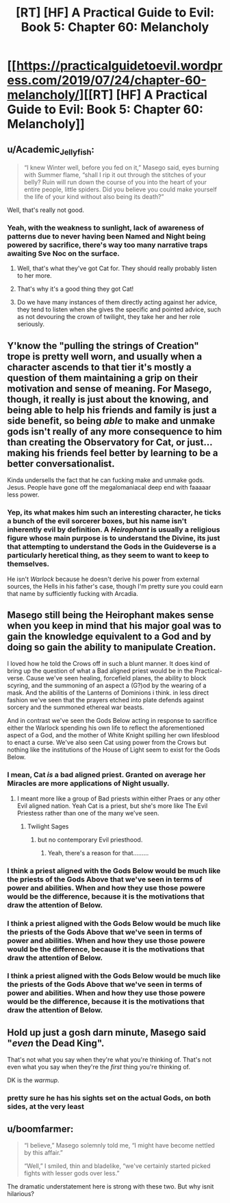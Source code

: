 #+TITLE: [RT] [HF] A Practical Guide to Evil: Book 5: Chapter 60: Melancholy

* [[https://practicalguidetoevil.wordpress.com/2019/07/24/chapter-60-melancholy/][[RT] [HF] A Practical Guide to Evil: Book 5: Chapter 60: Melancholy]]
:PROPERTIES:
:Author: thebishop8
:Score: 76
:DateUnix: 1563941169.0
:DateShort: 2019-Jul-24
:END:

** u/Academic_Jellyfish:
#+begin_quote
  “I knew Winter well, before you fed on it,” Masego said, eyes burning with Summer flame, “shall I rip it out through the stitches of your belly? Ruin will run down the course of you into the heart of your entire people, little spiders. Did you believe you could make yourself the life of your kind without also being its death?”
#+end_quote

Well, that's really not good.
:PROPERTIES:
:Author: Academic_Jellyfish
:Score: 35
:DateUnix: 1563944000.0
:DateShort: 2019-Jul-24
:END:

*** Yeah, with the weakness to sunlight, lack of awareness of patterns due to never having been Named and Night being powered by sacrifice, there's way too many narrative traps awaiting Sve Noc on the surface.
:PROPERTIES:
:Author: Zayits
:Score: 20
:DateUnix: 1563969649.0
:DateShort: 2019-Jul-24
:END:

**** Well, that's what they've got Cat for. They should really probably listen to her more.
:PROPERTIES:
:Author: taichi22
:Score: 11
:DateUnix: 1563978050.0
:DateShort: 2019-Jul-24
:END:


**** That's why it's a good thing they got Cat!
:PROPERTIES:
:Author: PotentiallySarcastic
:Score: 6
:DateUnix: 1563977956.0
:DateShort: 2019-Jul-24
:END:


**** Do we have many instances of them directly acting against her advice, they tend to listen when she gives the specific and pointed advice, such as not devouring the crown of twilight, they take her and her role seriously.
:PROPERTIES:
:Author: signspace13
:Score: 2
:DateUnix: 1564027777.0
:DateShort: 2019-Jul-25
:END:


** Y'know the "pulling the strings of Creation" trope is pretty well worn, and usually when a character ascends to that tier it's mostly a question of them maintaining a grip on their motivation and sense of meaning. For Masego, though, it really is just about the knowing, and being able to help his friends and family is just a side benefit, so being /able/ to make and unmake gods isn't really of any more consequence to him than creating the Observatory for Cat, or just... making his friends feel better by learning to be a better conversationalist.

Kinda undersells the fact that he can fucking make and unmake gods. Jesus. People have gone off the megalomaniacal deep end with faaaaar less power.
:PROPERTIES:
:Author: JanusTheDoorman
:Score: 31
:DateUnix: 1563946358.0
:DateShort: 2019-Jul-24
:END:

*** Yep, its what makes him such an interesting character, he ticks a bunch of the evil sorcerer boxes, but his name isn't inherently evil by definition. A /Heirophant/ is usually a religious figure whose main purpose is to understand the Divine, its just that attempting to understand the Gods in the Guideverse is a particularly heretical thing, as they seem to want to keep to themselves.

He isn't /Warlock/ because he doesn't derive his power from external sources, the Hells in his father's case, though I'm pretty sure you could earn that name by sufficiently fucking with Arcadia.
:PROPERTIES:
:Author: signspace13
:Score: 5
:DateUnix: 1564028137.0
:DateShort: 2019-Jul-25
:END:


** Masego still being the Heirophant makes sense when you keep in mind that his major goal was to gain the knowledge equivalent to a God and by doing so gain the ability to manipulate Creation.

I loved how he told the Crows off in such a blunt manner. It does kind of bring up the question of what a Bad aligned priest would be in the Practical-verse. Cause we've seen healing, forcefield planes, the ability to block scyring, and the summoning of an aspect a (G?)od by the wearing of a mask. And the abilitis of the Lanterns of Dominions i think. in less direct fashion we've seen that the prayers etched into plate defends against sorcery and the summoned ethereal war beasts.

And in contrast we've seen the Gods Below acting in response to sacrifice either the Warlock spending his own life to reflect the aforementioned aspect of a God, and the mother of White Knight spilling her own lifesblood to enact a curse. We've also seen Cat using power from the Crows but nothing like the institutions of the House of Light seem to exist for the Gods Below.
:PROPERTIES:
:Author: anenymouse
:Score: 17
:DateUnix: 1563943288.0
:DateShort: 2019-Jul-24
:END:

*** I mean, Cat /is/ a bad aligned priest. Granted on average her Miracles are more applications of Night usually.
:PROPERTIES:
:Author: Daimon5hade
:Score: 23
:DateUnix: 1563950002.0
:DateShort: 2019-Jul-24
:END:

**** I meant more like a group of Bad priests within either Praes or any other Evil aligned nation. Yeah Cat is a priest, but she's more like The Evil Priestess rather than one of the many we've seen.
:PROPERTIES:
:Author: anenymouse
:Score: 2
:DateUnix: 1563961122.0
:DateShort: 2019-Jul-24
:END:

***** Twilight Sages
:PROPERTIES:
:Author: AntiChri5
:Score: 1
:DateUnix: 1564116986.0
:DateShort: 2019-Jul-26
:END:

****** but no contemporary Evil priesthood.
:PROPERTIES:
:Author: anenymouse
:Score: 1
:DateUnix: 1564126328.0
:DateShort: 2019-Jul-26
:END:

******* Yeah, there's a reason for that.........
:PROPERTIES:
:Author: AntiChri5
:Score: 1
:DateUnix: 1564130498.0
:DateShort: 2019-Jul-26
:END:


*** I think a priest aligned with the Gods Below would be much like the priests of the Gods Above that we've seen in terms of power and abilities. When and how they use those powere would be the difference, because it is the motivations that draw the attention of Below.
:PROPERTIES:
:Author: boomfarmer
:Score: 1
:DateUnix: 1564057075.0
:DateShort: 2019-Jul-25
:END:


*** I think a priest aligned with the Gods Below would be much like the priests of the Gods Above that we've seen in terms of power and abilities. When and how they use those powere would be the difference, because it is the motivations that draw the attention of Below.
:PROPERTIES:
:Author: boomfarmer
:Score: 1
:DateUnix: 1564057080.0
:DateShort: 2019-Jul-25
:END:


*** I think a priest aligned with the Gods Below would be much like the priests of the Gods Above that we've seen in terms of power and abilities. When and how they use those powere would be the difference, because it is the motivations that draw the attention of Below.
:PROPERTIES:
:Author: boomfarmer
:Score: 1
:DateUnix: 1564057109.0
:DateShort: 2019-Jul-25
:END:


** Hold up just a gosh darn minute, Masego said "/even/ the Dead King".

That's not what you say when they're what you're thinking of. That's not even what you say when they're the /first/ thing you're thinking of.

DK is the /warmup/.
:PROPERTIES:
:Author: narfanator
:Score: 23
:DateUnix: 1563944825.0
:DateShort: 2019-Jul-24
:END:

*** pretty sure he has his sights set on the actual Gods, on both sides, at the very least
:PROPERTIES:
:Author: sparr
:Score: 6
:DateUnix: 1564012419.0
:DateShort: 2019-Jul-25
:END:


** u/boomfarmer:
#+begin_quote
  “I believe,” Masego solemnly told me, “I might have become nettled by this affair.”

  “Well,” I smiled, thin and bladelike, “we've certainly started picked fights with lesser gods over less.”
#+end_quote

The dramatic understatement here is strong with these two. But why isnit hilarious?
:PROPERTIES:
:Author: boomfarmer
:Score: 3
:DateUnix: 1564057235.0
:DateShort: 2019-Jul-25
:END:
